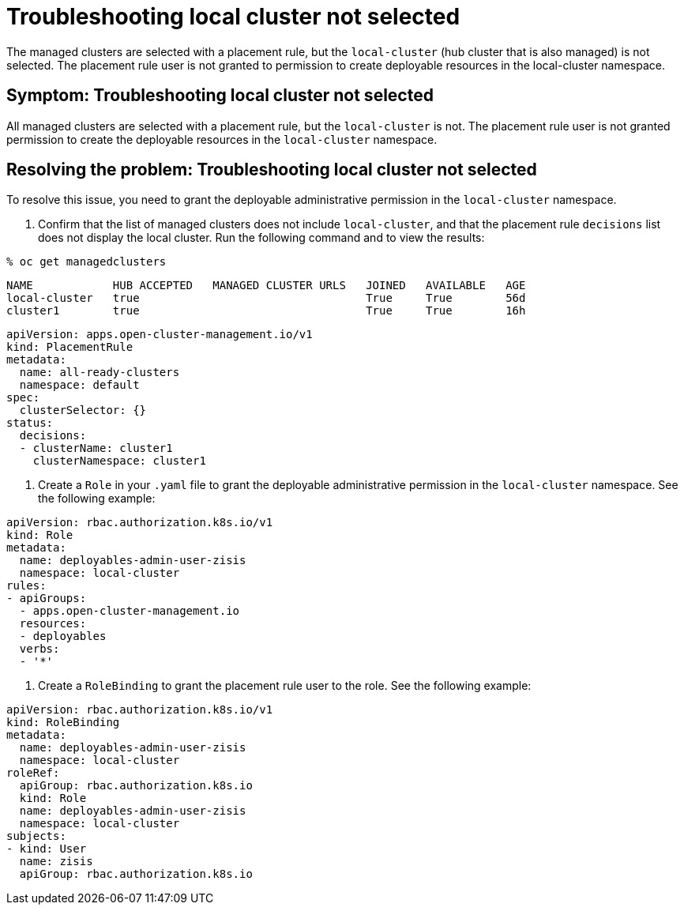 [#troubleshooting-local-cluster-not-selected]
= Troubleshooting local cluster not selected

The managed clusters are selected with a placement rule, but the `local-cluster` (hub cluster that is also managed) is not selected. The placement rule user is not granted to permission to create deployable resources in the local-cluster namespace.

[#symptom-local-cluster-not-selected]
== Symptom: Troubleshooting local cluster not selected

All managed clusters are selected with a placement rule, but the `local-cluster` is not. The placement rule user is not granted permission to create the deployable resources in the `local-cluster` namespace.

[#resolving-the-problem-klusterlet-is-in-the-degraded-condition]
== Resolving the problem: Troubleshooting local cluster not selected

To resolve this issue, you need to grant the deployable administrative permission in the `local-cluster` namespace.


. Confirm that the list of managed clusters does not include `local-cluster`, and that the placement rule `decisions` list does not display the local cluster. Run the following command and to view the results:

----
% oc get managedclusters 
----

----
NAME            HUB ACCEPTED   MANAGED CLUSTER URLS   JOINED   AVAILABLE   AGE
local-cluster   true                                  True     True        56d
cluster1        true                                  True     True        16h
----

----
apiVersion: apps.open-cluster-management.io/v1
kind: PlacementRule
metadata:
  name: all-ready-clusters
  namespace: default
spec:
  clusterSelector: {}
status:
  decisions:
  - clusterName: cluster1
    clusterNamespace: cluster1
----

. Create a `Role` in your `.yaml` file to grant the deployable administrative permission in the `local-cluster` namespace. See the following example:

----
apiVersion: rbac.authorization.k8s.io/v1
kind: Role
metadata:
  name: deployables-admin-user-zisis
  namespace: local-cluster
rules:
- apiGroups:
  - apps.open-cluster-management.io
  resources:
  - deployables
  verbs:
  - '*'
----

. Create a `RoleBinding` to grant the placement rule user to the role. See the following example:

----
apiVersion: rbac.authorization.k8s.io/v1
kind: RoleBinding
metadata:
  name: deployables-admin-user-zisis
  namespace: local-cluster
roleRef:
  apiGroup: rbac.authorization.k8s.io
  kind: Role
  name: deployables-admin-user-zisis
  namespace: local-cluster
subjects:
- kind: User
  name: zisis
  apiGroup: rbac.authorization.k8s.io
----

